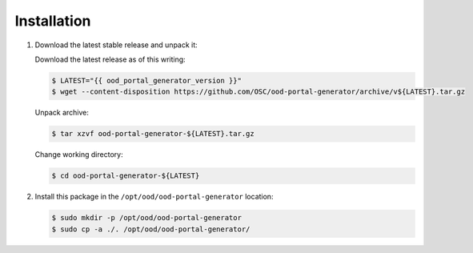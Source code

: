 .. _ood-portal-generator-installation:

Installation
============

#. Download the latest stable release and unpack it:

   Download the latest release as of this writing:
   
   .. code-block:: console

      $ LATEST="{{ ood_portal_generator_version }}"
      $ wget --content-disposition https://github.com/OSC/ood-portal-generator/archive/v${LATEST}.tar.gz

   Unpack archive:
   
   .. code-block:: console
   
      $ tar xzvf ood-portal-generator-${LATEST}.tar.gz

   Change working directory:
   
   .. code-block:: console
   
      $ cd ood-portal-generator-${LATEST}

#. Install this package in the ``/opt/ood/ood-portal-generator`` location:

   .. code-block:: console

      $ sudo mkdir -p /opt/ood/ood-portal-generator
      $ sudo cp -a ./. /opt/ood/ood-portal-generator/
